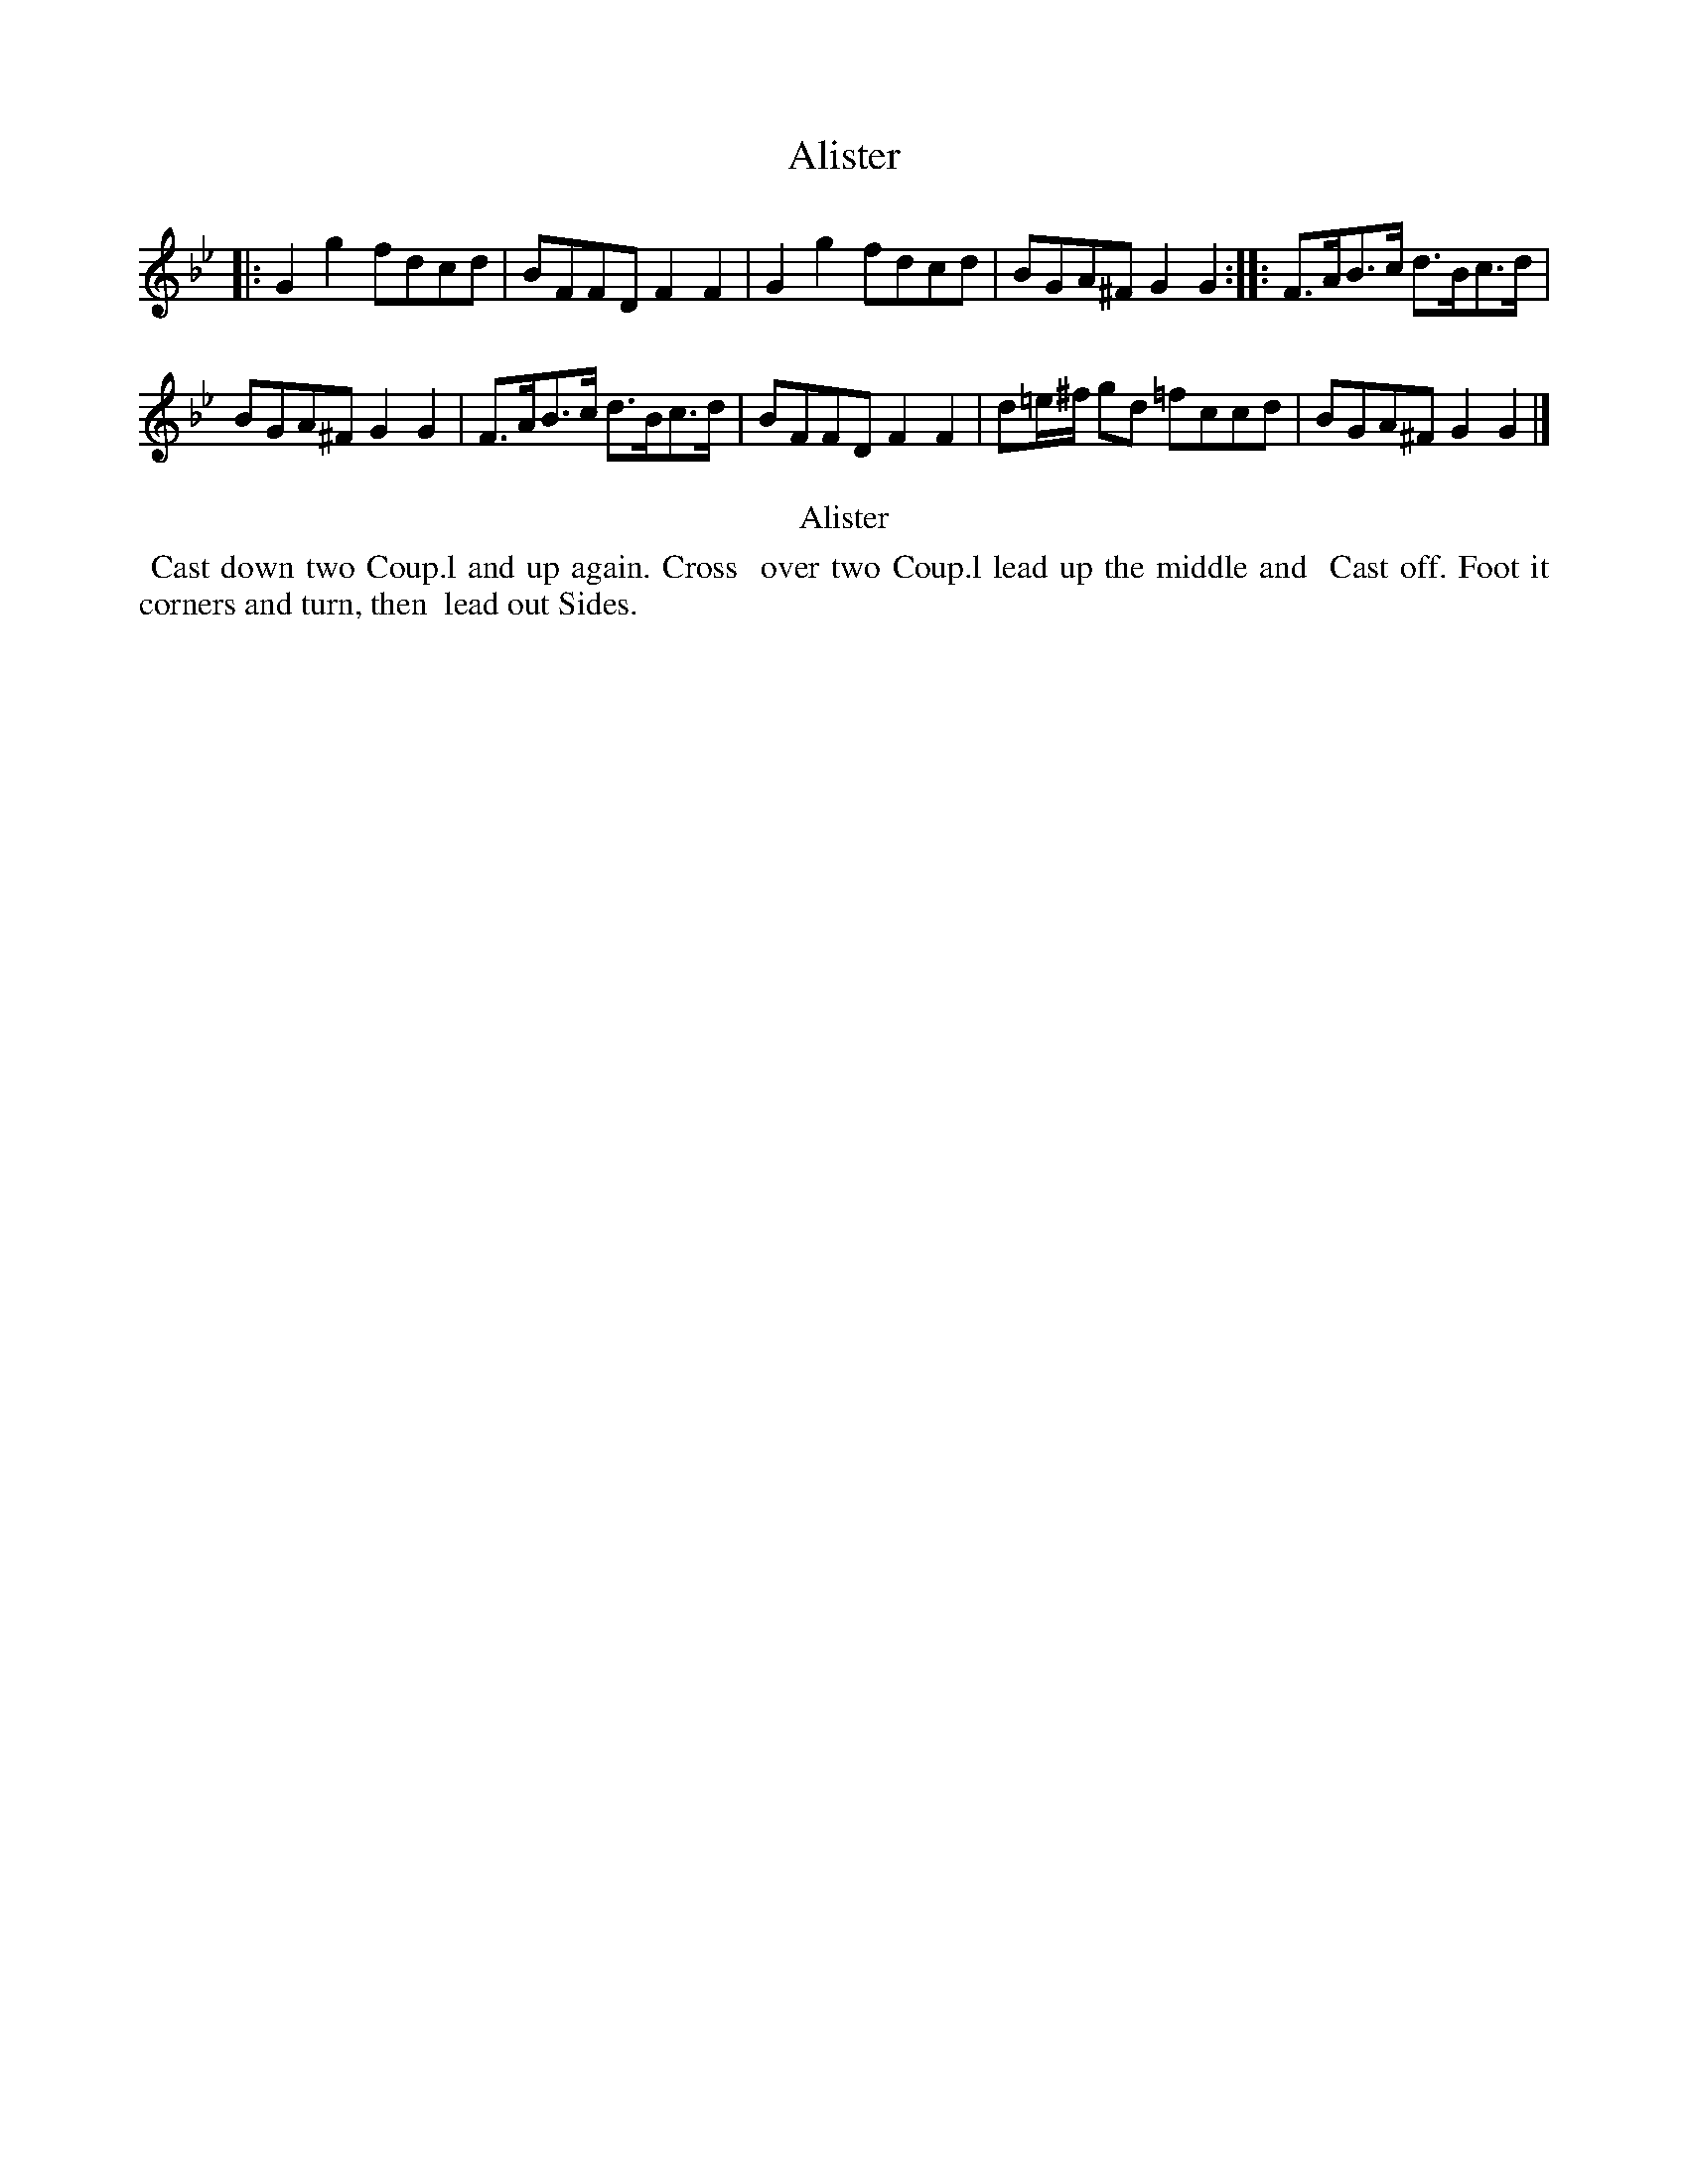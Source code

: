 X: 21
T: Alister
%R: reel
B: Kitty Bridges "Collection of Country Dances 1745" p.21
F: http://www.vwml.org/browse/browse-collections-dance-tune-books/browse-bridges1745
Z: 2015 John Chambers <jc:trillian.mit.edu>
N: The tune has no time signature.
N: Repeats adjusted to match "The first Strain twice the last once."
M: none
L: 1/8
K: Gm
% - - - - - - - - - - - - - - - - - - - - - - - - - - - - -
|:\
G2g2 fdcd | BFFD F2F2 |\
G2g2 fdcd | BGA^F G2G2 :|\
|:\
F>AB>c d>Bc>d |
BGA^F G2G2 |\
F>AB>c d>Bc>d | BFFD F2F2 |\
d=e/^f/ gd =fccd | BGA^F G2G2 |]
% - - - - - - - - - - Dance description - - - - - - - - - -
%%center Alister
%%begintext align
%%   Cast down two Coup.l and up again. Cross
%% over two Coup.l lead up the middle and
%% Cast off. Foot it corners and turn, then
%% lead out Sides.
%%endtext
